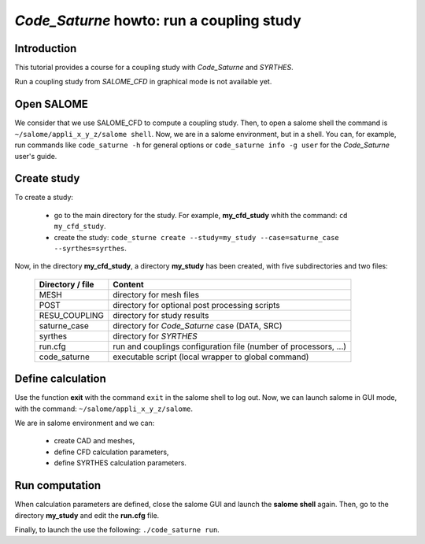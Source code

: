 ==============================================================
*Code_Saturne* howto: **run a coupling study**
==============================================================

----------------
Introduction
----------------

This tutorial provides a course for a coupling study with *Code_Saturne* and *SYRTHES*.

Run a coupling study from *SALOME_CFD* in graphical mode is not available yet.

----------------
Open SALOME
----------------

We consider that we use SALOME_CFD to compute a coupling study. Then, to
open a salome shell the command is ``~/salome/appli_x_y_z/salome shell``.
Now, we are in a salome environment, but in a shell. You can, for example, run
commands like ``code_saturne -h`` for general options or
``code_saturne info -g user`` for the *Code_Saturne* user's guide.

-------------------------------------
Create study
-------------------------------------

To create a study:

    - go to the main directory for the study. For example, **my_cfd_study** whith the command: ``cd my_cfd_study``.
    - create the study: ``code_sturne create --study=my_study --case=saturne_case --syrthes=syrthes``.

Now, in the directory **my_cfd_study**, a directory **my_study** has been created, with five subdirectories
and two files:

     ======================  =========================================================
     Directory / file        Content
     ======================  =========================================================
     MESH                    directory for mesh files
     POST                    directory for optional post processing scripts
     RESU_COUPLING           directory for study results
     saturne_case            directory for *Code_Saturne* case (DATA, SRC)
     syrthes                 directory for *SYRTHES*
     run.cfg                 run and couplings configuration file (number of processors, ...)
     code_saturne            executable script (local wrapper to global command)
     ======================  =========================================================

-------------------------------------
Define calculation
-------------------------------------

Use the function **exit** with the command ``exit`` in the salome shell to log out.
Now, we can launch salome in GUI mode, with the command: ``~/salome/appli_x_y_z/salome``.

We are in salome environment and we can:

    - create CAD and meshes,
    - define CFD calculation parameters,
    - define SYRTHES calculation parameters.

-------------------------------------
Run computation
-------------------------------------

When calculation parameters are defined, close the salome GUI and launch the **salome shell** again.
Then, go to the directory **my_study** and edit the **run.cfg** file.

Finally, to launch the use the following: ``./code_saturne run``.

